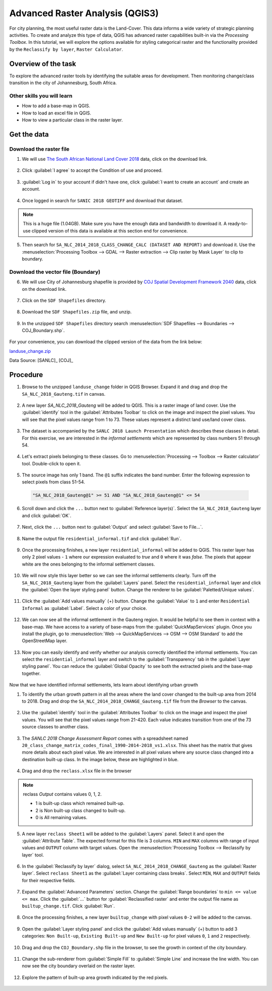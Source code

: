 Advanced Raster Analysis (QGIS3)
===========================

For city planning, the most useful raster data is the Land-Cover. This data informs a wide variety of strategic planning activities. To create and analyze  this type of data, QGIS has advanced raster capabilities built-in via the *Processing Toolbox*. In this tutorial, we will explore the options available for styling categorical raster and the functionality provided by the ``Reclassify by layer``, ``Raster Calculator``.

Overview of the task
---------------------------

To explore the advanced raster tools by identifying the suitable areas for development. Then monitoring change/class transition in the city of Johannesburg, South Africa. 

Other skills you will learn
^^^^^^^^^^^^^^^^^^^^^^^

- How to add a base-map in QGIS.
- How to load an excel file in QGIS.  
- How to view a particular class in the raster layer.

Get the data
-----------------

Download the raster file
^^^^^^^^^^^^^^^^^^^^^^^

1. We will use `The South African National Land Cover 2018 <https://www.environment.gov.za/projectsprogrammes/egis_landcover_datasets>`_ data, click on the download link. 

  .. image:: /static/3/advanced_raster_analysis/images/data1.png
    :align: center

2. Click :guilabel:`I agree` to accept the Condition of use and proceed. 

  .. image:: /static/3/advanced_raster_analysis/images/data2.png
    :align: center

3. :guilabel:`Log in` to your account if didn't have one, click :guilabel:`I want to create an account` and create an account. 

  .. image:: /static/3/advanced_raster_analysis/images/data3.png
    :align: center

4. Once logged in search for ``SANIC 2018 GEOTIFF`` and download that dataset.  

  .. image:: /static/3/advanced_raster_analysis/images/data4.png
    :align: center

.. note:: 

   This is a huge file (1.04GB). Make sure you have the enough data and bandwidth to download it. A ready-to-use clipped version of this data is available at this section end for convenience.  

5. Then search for ``SA_NLC_2014_2018_CLASS_CHANGE_CALC (DATASET AND REPORT)`` and download it. Use the :menuselection:`Processing Toolbox --> GDAL --> Raster extraction --> Clip raster by Mask Layer` to clip to boundary.  

  .. image:: /static/3/advanced_raster_analysis/images/data5.png
    :align: center

Download the vector file (Boundary)
^^^^^^^^^^^^^^^^^^^^^^^^^^^^^^^^^^^

6. We will use City of Johannesburg shapefile is provided by `COJ Spatial Development Framework 2040 <https://www.joburg.org.za/documents_/Pages/Key%20Documents/policies/Development%20Planning%20%EF%BC%86%20Urban%20Management/Citywide%20Spatial%20Policies/Spatial-Development-Framework-2040.aspx>`_ data, click on the download link. 

  .. image:: /static/3/advanced_raster_analysis/images/data6.png
    :align: center

7. Click on the ``SDF Shapefiles`` directory. 

  .. image:: /static/3/advanced_raster_analysis/images/data7.png
    :align: center

8. Download the ``SDF Shapefiles.zip`` file, and unzip.  

  .. image:: /static/3/advanced_raster_analysis/images/data8.png
    :align: center

9. In the unzipped ``SDF Shapefiles`` directory search :menuselection:`SDF Shapefiles --> Boundaries --> COJ_Boundary.shp`. 

  .. image:: /static/3/advanced_raster_analysis/images/data9.png
    :align: center

For your convenience, you can download the clipped version of the data from the link below:

`landuse_change.zip <https://www.qgistutorials.com/downloads/landuse_change.zip>`_

Data Source: [SANLC]_ [COJ]_


Procedure
--------------

1. Browse to the unzipped ``landuse_change`` folder in QGIS Browser. Expand it and drag and drop the ``SA_NLC_2018_Gauteng.tif`` in canvas.

  .. image:: /static/3/advanced_raster_analysis/images/01.png
    :align: center

2. A new layer `SA_NLC_2018_Gauteng` will be added to QGIS. This is a raster image of land cover. Use the :guilabel:`identify`  tool in the :guilabel:`Attributes Toolbar` to click on the image and inspect the pixel values. You will see that the pixel values range from 1 to 73. These values represent a distinct land use/land cover class.

  .. image:: /static/3/advanced_raster_analysis/images/02.png
    :align: center

3. The dataset is accompanied by the ``SANLC 2018 Launch Presentation`` which describes these classes in detail. For this exercise, we are interested in the *informal settlements* which are represented by class numbers 51 through 54.

  .. image:: /static/3/advanced_raster_analysis/images/03.png
    :align: center

4. Let's extract pixels belonging to these classes. Go to :menuselection:`Processing --> Toolbox --> Raster calculator` tool. Double-click to open it.

  .. image:: /static/3/advanced_raster_analysis/images/04.png
    :align: center

5. The source image has only 1 band. The ``@1`` suffix indicates the band number. Enter the following expression to select pixels from class 51-54. 

  .. code-block:: none

     "SA_NLC_2018_Gauteng@1" >= 51 AND "SA_NLC_2018_Gauteng@1" <= 54


  .. image:: /static/3/advanced_raster_analysis/images/05.png
    :align: center

6. Scroll down and click the ``...`` button next to :guilabel:`Reference layer(s)`. Select the ``SA_NLC_2018_Gauteng`` layer and click :guilabel:`OK`.

  .. image:: /static/3/advanced_raster_analysis/images/06.png
    :align: center

7. Next, click the ``...`` button next to :guilabel:`Output` and select :guilabel:`Save to File...`.

  .. image:: /static/3/advanced_raster_analysis/images/07.png
    :align: center

8. Name the output file ``residential_informal.tif`` and click :guilabel:`Run`.

  .. image:: /static/3/advanced_raster_analysis/images/08.png
    :align: center

9. Once the processing finishes, a new layer ``residential_informal`` will be added to QGIS. This raster layer has only 2 pixel values - ``1`` where our expression evaluated to *true* and ``0`` where it was *false*. The pixels that appear white are the ones belonging to the informal settlement classes.

  .. image:: /static/3/advanced_raster_analysis/images/09.png
    :align: center

10. We will now style this layer better so we can see the informal settlements clearly. Turn off the ``SA_NLC_2018_Gauteng`` layer from the :guilabel:`Layers` panel. Select the ``residential_informal`` layer and click the :guilabel:`Open the layer styling panel` button. Change the renderer to be :guilabel:`Paletted/Unique values`.

  .. image:: /static/3/advanced_raster_analysis/images/10.png
    :align: center

11. Click the :guilabel:`Add values manually` (+) button. Change the :guilabel:`Value` to ``1`` and enter ``Residential Informal`` as :guilabel:`Label`. Select a color of your choice.

  .. image:: /static/3/advanced_raster_analysis/images/11.png
    :align: center

12. We can now see all the informal settlement in the Gauteng region. It would be helpful to see them in context with a base-map. We have access to a variety of base-maps from the :guilabel:`QuickMapServices` plugin. Once you install the plugin, go to :menuselection:`Web --> QuickMapServices --> OSM --> OSM Standard` to add the OpenStreetMap layer.

  .. image:: /static/3/advanced_raster_analysis/images/12.png
    :align: center

13. Now you can easily identify and verify whether our analysis correctly identified the informal settlements. You can select the ``residential_informal`` layer and switch to the :guilabel:`Transparency` tab in the :guilabel:`Layer styling panel`. You can reduce the :guilabel:`Global Opacity` to see both the extracted pixels and the base-map together.

  .. image:: /static/3/advanced_raster_analysis/images/13.png
    :align: center


Now that we have identified informal settlements, lets learn about identifying urban growth


1. To identify the urban growth pattern in all the areas where the land cover changed to the built-up area from 2014 to 2018. Drag and drop the ``SA_NLC_2014_2018_CHANGE_Gauteng.tif`` file from the *Browser* to the canvas. 

  .. image:: /static/3/advanced_raster_analysis/images/14.png
    :align: center

2.  Use the :guilabel:`identify` tool in the :guilabel:`Attributes Toolbar` to click on the image and inspect the pixel values. You will see that the pixel values range from 21-420. Each value indicates transition from one of the 73 source classes to another class.

  .. image:: /static/3/advanced_raster_analysis/images/15.png
    :align: center

3. The *SANLC 2018 Change Assessment Report* comes with a spreadsheet named ``20_class_change_matrix_codes_final_1990-2014-2018_vs1.xlsx``. This sheet has the matrix that gives more details about each pixel value. We are interested in all pixel values where any source class changed into a destination built-up class. In the image below, these are highlighted in blue.

  .. image:: /static/3/advanced_raster_analysis/images/16.png
    :align: center

4. Drag and drop the ``reclass.xlsx`` file in the browser

  .. image:: /static/3/advanced_raster_analysis/images/17.png
    :align: center

.. note::

  reclass *Output* contains values 0, 1, 2.
  
  - 1 is built-up class which remained built-up.
  
  - 2 is Non built-up class changed to built-up.
  
  - 0 is All remaining values. 

5. A new layer ``reclass Sheet1`` will be added to the :guilabel:`Layers` panel. Select it and open the :guilabel:`Attribute Table`. The expected format for this file is 3 columns. ``MIN`` and ``MAX`` columns with range of input values and ``OUTPUT`` column with target values. Open the :menuselection:`Processing Toolbox --> Reclassify by layer` tool.

  .. image:: /static/3/advanced_raster_analysis/images/18.png
    :align: center

6. In the :guilabel:`Reclassify by layer` dialog, select ``SA_NLC_2014_2018_CHANGE_Gauteng`` as the :guilabel:`Raster layer`. Select ``reclass Sheet1`` as the :guilabel:`Layer containing class breaks`. Select ``MIN``, ``MAX`` and ``OUTPUT`` fields for their respective fields.

  .. image:: /static/3/advanced_raster_analysis/images/19.png
    :align: center

7. Expand the :guilabel:`Advanced Parameters` section. Change the :guilabel:`Range boundaries` to ``min <= value <= max``. Click the :guilabel:`...` button for :guilabel:`Reclassified raster` and enter the output file name as ``builtup_change.tif``. Click :guilabel:`Run`.

  .. image:: /static/3/advanced_raster_analysis/images/20.png
    :align: center

8. Once the processing finishes, a new layer ``builtup_change`` with pixel values ``0-2`` will be added to the canvas. 

  .. image:: /static/3/advanced_raster_analysis/images/21.png
    :align: center

9. Open the :guilabel:`Layer styling panel` and click the :guilabel:`Add values manually` (+) button to add 3 categories: ``Non Built-up``, ``Existing Built-up`` and ``New Built-up`` for pixel values ``0``, ``1`` and ``2`` respectively.

  .. image:: /static/3/advanced_raster_analysis/images/22.png
    :align: center

10. Drag and drop the ``COJ_Boundary.shp`` file in the browser, to see the growth in context of the city boundary.

  .. image:: /static/3/advanced_raster_analysis/images/23.png
    :align: center

11. Change the sub-renderer from :guilabel:`Simple Fill` to :guilabel:`Simple Line` and increase the line width. You can now see the city boundary overlaid on the raster layer.

  .. image:: /static/3/advanced_raster_analysis/images/24.png
    :align: center

12. Explore the pattern of built-up area growth indicated by the red pixels.
 
  .. image:: /static/3/advanced_raster_analysis/images/25.png
    :align: center

